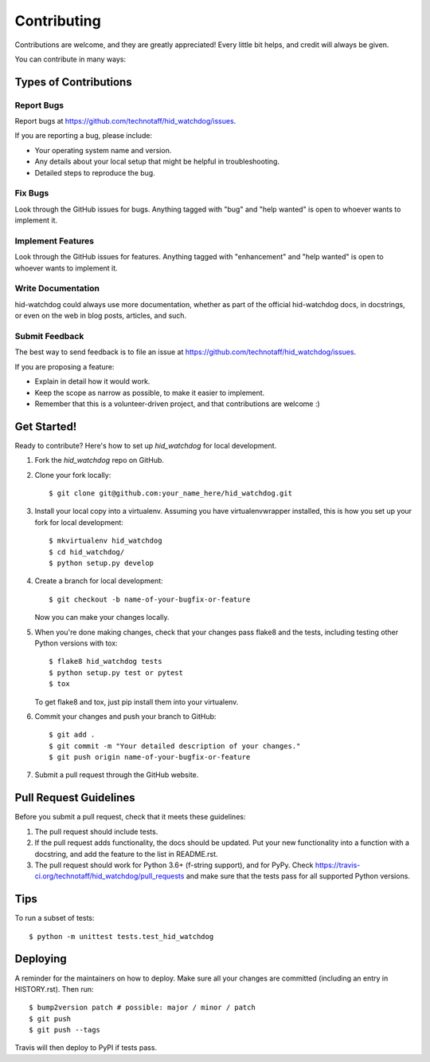 .. highlight:: shell

============
Contributing
============

Contributions are welcome, and they are greatly appreciated! Every little bit
helps, and credit will always be given.

You can contribute in many ways:

Types of Contributions
----------------------

Report Bugs
~~~~~~~~~~~

Report bugs at https://github.com/technotaff/hid_watchdog/issues.

If you are reporting a bug, please include:

* Your operating system name and version.
* Any details about your local setup that might be helpful in troubleshooting.
* Detailed steps to reproduce the bug.

Fix Bugs
~~~~~~~~

Look through the GitHub issues for bugs. Anything tagged with "bug" and "help
wanted" is open to whoever wants to implement it.

Implement Features
~~~~~~~~~~~~~~~~~~

Look through the GitHub issues for features. Anything tagged with "enhancement"
and "help wanted" is open to whoever wants to implement it.

Write Documentation
~~~~~~~~~~~~~~~~~~~

hid-watchdog could always use more documentation, whether as part of the
official hid-watchdog docs, in docstrings, or even on the web in blog posts,
articles, and such.

Submit Feedback
~~~~~~~~~~~~~~~

The best way to send feedback is to file an issue at https://github.com/technotaff/hid_watchdog/issues.

If you are proposing a feature:

* Explain in detail how it would work.
* Keep the scope as narrow as possible, to make it easier to implement.
* Remember that this is a volunteer-driven project, and that contributions
  are welcome :)

Get Started!
------------

Ready to contribute? Here's how to set up `hid_watchdog` for local development.

1. Fork the `hid_watchdog` repo on GitHub.
2. Clone your fork locally::

    $ git clone git@github.com:your_name_here/hid_watchdog.git

3. Install your local copy into a virtualenv. Assuming you have virtualenvwrapper installed, this is how you set up your fork for local development::

    $ mkvirtualenv hid_watchdog
    $ cd hid_watchdog/
    $ python setup.py develop

4. Create a branch for local development::

    $ git checkout -b name-of-your-bugfix-or-feature

   Now you can make your changes locally.

5. When you're done making changes, check that your changes pass flake8 and the
   tests, including testing other Python versions with tox::

    $ flake8 hid_watchdog tests
    $ python setup.py test or pytest
    $ tox

   To get flake8 and tox, just pip install them into your virtualenv.

6. Commit your changes and push your branch to GitHub::

    $ git add .
    $ git commit -m "Your detailed description of your changes."
    $ git push origin name-of-your-bugfix-or-feature

7. Submit a pull request through the GitHub website.

Pull Request Guidelines
-----------------------

Before you submit a pull request, check that it meets these guidelines:

1. The pull request should include tests.
2. If the pull request adds functionality, the docs should be updated. Put
   your new functionality into a function with a docstring, and add the
   feature to the list in README.rst.
3. The pull request should work for Python 3.6+ (f-string support), and for PyPy. Check
   https://travis-ci.org/technotaff/hid_watchdog/pull_requests
   and make sure that the tests pass for all supported Python versions.

Tips
----

To run a subset of tests::


    $ python -m unittest tests.test_hid_watchdog

Deploying
---------

A reminder for the maintainers on how to deploy.
Make sure all your changes are committed (including an entry in HISTORY.rst).
Then run::

$ bump2version patch # possible: major / minor / patch
$ git push
$ git push --tags

Travis will then deploy to PyPI if tests pass.
